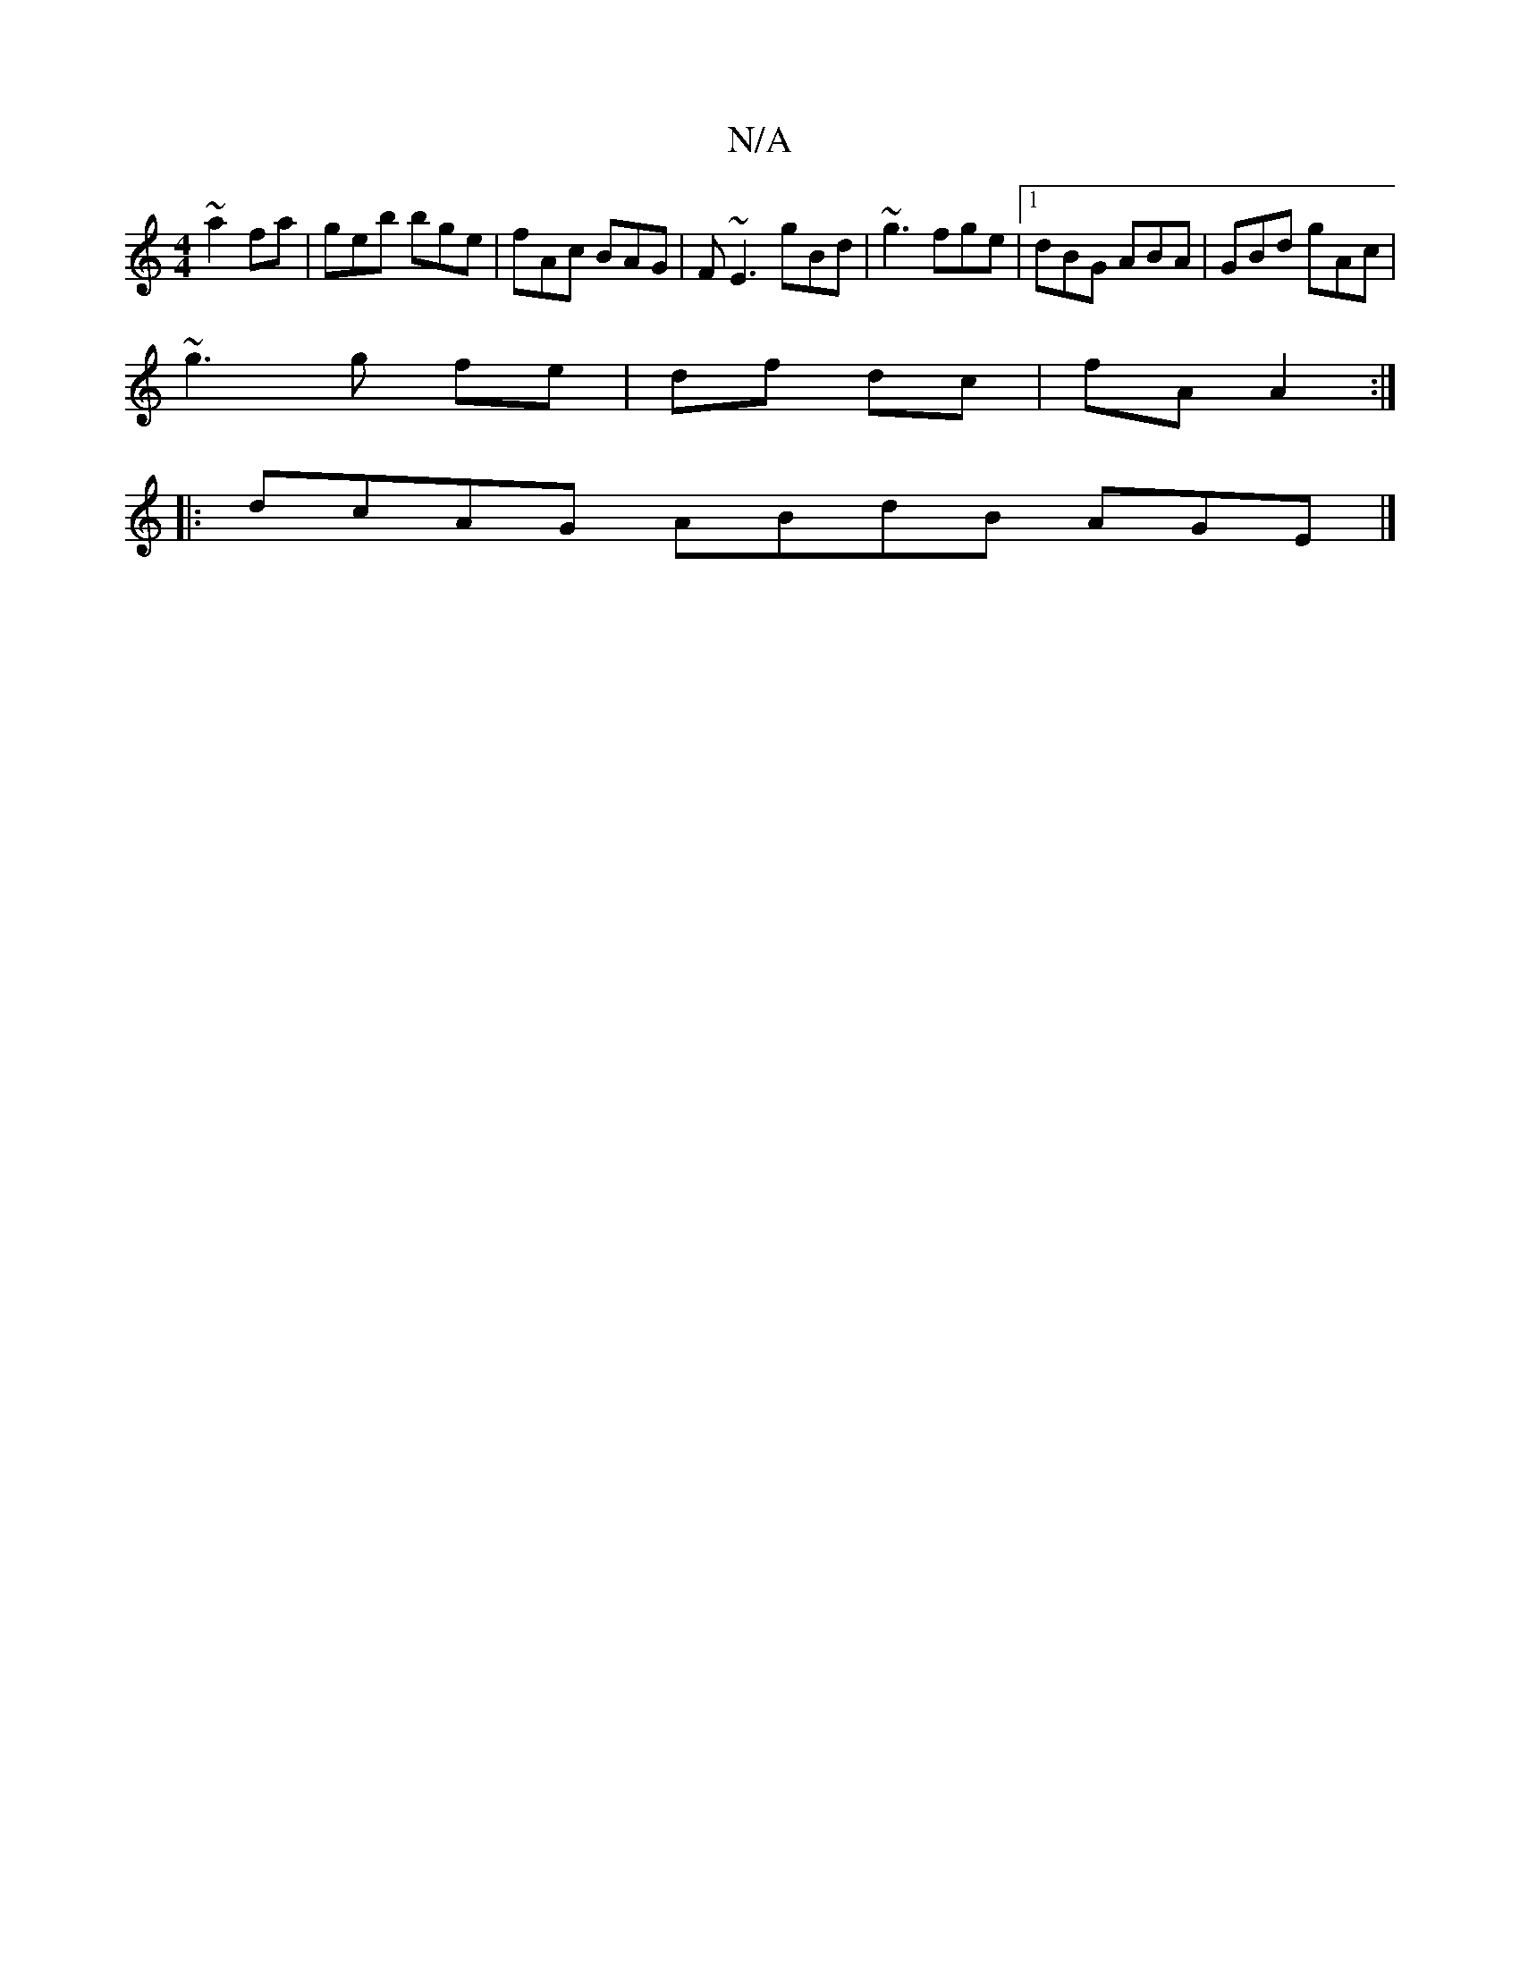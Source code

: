 X:1
T:N/A
M:4/4
R:N/A
K:Cmajor
 ~a2fa|geb bge|fAc BAG|F~E3 gBd|~g3 fge|[1 dBG ABA|GBd gAc |
~g3 g fe | df dc | fA A2:|
|:dcAG ABdB AGE|]

|: D | GEC ECD | CFB AGE | E2 A B2 d|AB- d>e | fB BA | dG/E/ GA | d>e f2 | a>f ed | AB G/A/G/